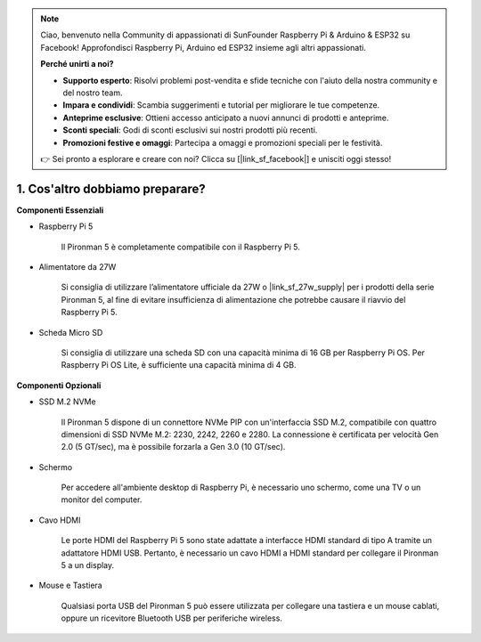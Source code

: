 .. note::

    Ciao, benvenuto nella Community di appassionati di SunFounder Raspberry Pi & Arduino & ESP32 su Facebook! Approfondisci Raspberry Pi, Arduino ed ESP32 insieme agli altri appassionati.

    **Perché unirti a noi?**

    - **Supporto esperto**: Risolvi problemi post-vendita e sfide tecniche con l'aiuto della nostra community e del nostro team.
    - **Impara e condividi**: Scambia suggerimenti e tutorial per migliorare le tue competenze.
    - **Anteprime esclusive**: Ottieni accesso anticipato a nuovi annunci di prodotti e anteprime.
    - **Sconti speciali**: Godi di sconti esclusivi sui nostri prodotti più recenti.
    - **Promozioni festive e omaggi**: Partecipa a omaggi e promozioni speciali per le festività.

    👉 Sei pronto a esplorare e creare con noi? Clicca su [|link_sf_facebook|] e unisciti oggi stesso!

1. Cos'altro dobbiamo preparare?
===================================

**Componenti Essenziali**

* Raspberry Pi 5 

    Il Pironman 5 è completamente compatibile con il Raspberry Pi 5.

* Alimentatore da 27W

    Si consiglia di utilizzare l’alimentatore ufficiale da 27W o |link_sf_27w_supply| per i prodotti della serie Pironman 5, al fine di evitare insufficienza di alimentazione che potrebbe causare il riavvio del Raspberry Pi 5.

* Scheda Micro SD
 
    Si consiglia di utilizzare una scheda SD con una capacità minima di 16 GB per Raspberry Pi OS. Per Raspberry Pi OS Lite, è sufficiente una capacità minima di 4 GB.

**Componenti Opzionali**

* SSD M.2 NVMe

    Il Pironman 5 dispone di un connettore NVMe PIP con un'interfaccia SSD M.2, compatibile con quattro dimensioni di SSD NVMe M.2: 2230, 2242, 2260 e 2280. La connessione è certificata per velocità Gen 2.0 (5 GT/sec), ma è possibile forzarla a Gen 3.0 (10 GT/sec).

* Schermo

    Per accedere all'ambiente desktop di Raspberry Pi, è necessario uno schermo, come una TV o un monitor del computer.
    
* Cavo HDMI

    Le porte HDMI del Raspberry Pi 5 sono state adattate a interfacce HDMI standard di tipo A tramite un adattatore HDMI USB. Pertanto, è necessario un cavo HDMI a HDMI standard per collegare il Pironman 5 a un display.

* Mouse e Tastiera

    Qualsiasi porta USB del Pironman 5 può essere utilizzata per collegare una tastiera e un mouse cablati, oppure un ricevitore Bluetooth USB per periferiche wireless.

